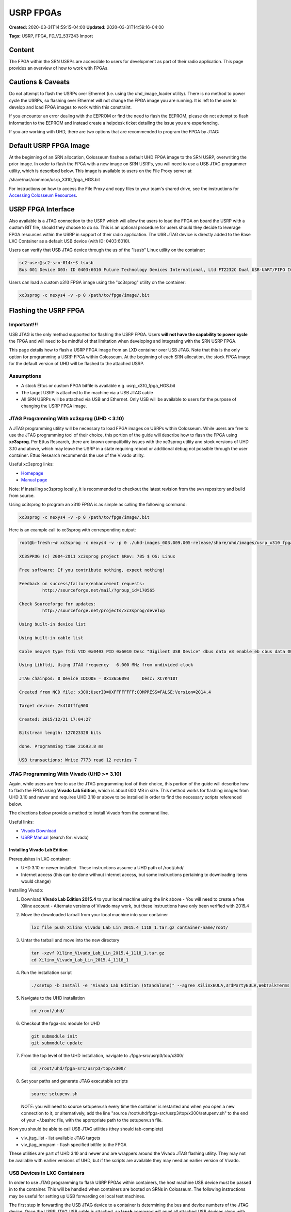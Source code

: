 USRP FPGAs
==========

**Created:** 2020-03-31T14:59:15-04:00  
**Updated:** 2020-03-31T14:59:16-04:00  

**Tags:** USRP, FPGA, FD_V2_537243 Import

Content
-------

The FPGA within the SRN USRPs are accessible to users for development as part of their radio application. This page provides an overview of how to work with FPGAs.

Cautions & Caveats
----------------

Do not attempt to flash the USRPs over Ethernet (i.e. using the uhd_image_loader utility). There is no method to power cycle the USRPs, so flashing over Ethernet will not change the FPGA image you are running. It is left to the user to develop and load FPGA images to work within this constraint.

If you encounter an error dealing with the EEPROM or find the need to flash the EEPROM, please do not attempt to flash information to the EEPROM and instead create a helpdesk ticket detailing the issue you are experiencing.

If you are working with UHD, there are two options that are recommended to program the FPGA by JTAG:

+-------------+--------------------------------------------+----------------------------------+---------------------------------------+
| Utility     | Description                                | Preinstalled in Base Container?  | Recommended UHD Compatibility        |
+=============+============================================+==================================+=======================================+
| xc3sprog    | Light-weight utility for JTAG programming  | No                               | UHD < 3.10                           |
|             | compatible with UHD installed in the base  |                                  |                                       |
|             | container                                  |                                  |                                       |
+-------------+--------------------------------------------+----------------------------------+---------------------------------------+
| Vivado      | Design suite from Xilinx with a JTAG      | No                               | UHD >= 3.10                          |
|             | programming utility which is compatible    |                                  |                                       |
|             | with newer versions of UHD                 |                                  |                                       |
+-------------+--------------------------------------------+----------------------------------+---------------------------------------+

Default USRP FPGA Image
---------------------

At the beginning of an SRN allocation, Colosseum flashes a default UHD FPGA image to the SRN USRP, overwriting the prior image. In order to flash the FPGA with a new image on SRN USRPs, you will need to use a USB JTAG programmer utility, which is described below. This image is available to users on the File Proxy server at:

/share/nas/common/usrp_X310_fpga_HGS.bit

For instructions on how to access the File Proxy and copy files to your team's shared drive, see the instructions for `Accessing Colosseum Resources <https://sc2colosseum.freshdesk.com/solution/articles/22000220463-accessing-colosseum-resources>`_.

USRP FPGA Interface
-----------------

Also available is a JTAG connection to the USRP which will allow the users to load the FPGA on board the USRP with a custom BIT file, should they choose to do so. This is an optional procedure for users should they decide to leverage FPGA resources within the USRP in support of their radio application. The USB JTAG device is directly added to the Base LXC Container as a default USB device (with ID: 0403:6010).

Users can verify that USB JTAG device through the us of the "lsusb" Linux utility on the container:

.. code-block:: bash

    sc2-user@sc2-srn-014:~$ lsusb
    Bus 001 Device 003: ID 0403:6010 Future Technology Devices International, Ltd FT2232C Dual USB-UART/FIFO IC

Users can load a custom x310 FPGA image using the "xc3sprog" utility on the container:

.. code-block:: bash

    xc3sprog -c nexys4 -v -p 0 /path/to/fpga/image/.bit

Flashing the USRP FPGA
--------------------

Important!!!
~~~~~~~~~~

USB JTAG is the only method supported for flashing the USRP FPGA. Users **will not have the capability to power cycle** the FPGA and will need to be mindful of that limitation when developing and integrating with the SRN USRP FPGA.

This page details how to flash a USRP FPGA image from an LXD container over USB JTAG. Note that this is the only option for programming a USRP FPGA within Colosseum. At the beginning of each SRN allocation, the stock FPGA image for the default version of UHD will be flashed to the attached USRP.

Assumptions
~~~~~~~~~

- A stock Ettus or custom FPGA bitfile is available e.g. usrp_x310_fpga_HGS.bit
- The target USRP is attached to the machine via a USB JTAG cable
- All SRN USRPs will be attached via USB and Ethernet. Only USB will be available to users for the purpose of changing the USRP FPGA image.

JTAG Programming With xc3sprog (UHD < 3.10)
~~~~~~~~~~~~~~~~~~~~~~~~~~~~~~~~~~~~~~~~~

A JTAG programming utility will be necessary to load FPGA images on USRPs within Colosseum. While users are free to use the JTAG programming tool of their choice, this portion of the guide will describe how to flash the FPGA using **xc3sprog**. Per Ettus Research, there are known compatibility issues with the xc3sprog utility and stock versions of UHD 3.10 and above, which may leave the USRP in a state requiring reboot or additional debug not possible through the user container. Ettus Research recommends the use of the Vivado utility.

Useful xc3sprog links:

- `Homepage <http://xc3sprog.sourceforge.net/>`_
- `Manual page <http://xc3sprog.sourceforge.net/manpage.php>`_

Note: If installing xc3sprog locally, it is recommended to checkout the latest revision from the svn repository and build from source.

Using xc3sprog to program an x310 FPGA is as simple as calling the following command:

.. code-block:: bash

    xc3sprog -c nexys4 -v -p 0 /path/to/fpga/image/.bit

Here is an example call to xc3sprog with corresponding output:

.. code-block:: bash

    root@b-fresh:~# xc3sprog -c nexys4 -v -p 0 ./uhd-images_003.009.005-release/share/uhd/images/usrp_x310_fpga_HGS.bit
    
    XC3SPROG (c) 2004-2011 xc3sprog project $Rev: 785 $ OS: Linux
    
    Free software: If you contribute nothing, expect nothing!
    
    Feedback on success/failure/enhancement requests:
             http://sourceforge.net/mail/?group_id=170565
    
    Check Sourceforge for updates:
             http://sourceforge.net/projects/xc3sprog/develop
    
    Using built-in device list
    
    Using built-in cable list
    
    Cable nexys4 type ftdi VID 0x0403 PID 0x6010 Desc "Digilent USB Device" dbus data e8 enable eb cbus data 00 data 60
    
    Using Libftdi, Using JTAG frequency   6.000 MHz from undivided clock
    
    JTAG chainpos: 0 Device IDCODE = 0x13656093     Desc: XC7K410T
    
    Created from NCD file: x300;UserID=0XFFFFFFFF;COMPRESS=FALSE;Version=2014.4
    
    Target device: 7k410tffg900
    
    Created: 2015/12/21 17:04:27
    
    Bitstream length: 127023328 bits
    
    done. Programming time 21693.8 ms
    
    USB transactions: Write 7773 read 12 retries 7

JTAG Programming With Vivado (UHD >= 3.10)
~~~~~~~~~~~~~~~~~~~~~~~~~~~~~~~~~~~~~~~~

Again, while users are free to use the JTAG programming tool of their choice, this portion of the guide will describe how to flash the FPGA using **Vivado Lab Edition**, which is about 600 MB in size. This method works for flashing images from UHD 3.10 and newer and requires UHD 3.10 or above to be installed in order to find the necessary scripts referenced below.

The directions below provide a method to install Vivado from the command line.

Useful links:

- `Vivado Download <https://www.xilinx.com/support/download/index.html/content/xilinx/en/downloadNav/vivado-design-tools/archive.html>`_
- `USRP Manual <http://files.ettus.com/manual/page_usrp_x3x0.html>`_ (search for: vivado)

Installing Vivado Lab Edition
^^^^^^^^^^^^^^^^^^^^^^^^^^^

Prerequisites in LXC container:

- UHD 3.10 or newer installed. These instructions assume a UHD path of /root/uhd/
- Internet access (this can be done without internet access, but some instructions pertaining to downloading items would change)

Installing Vivado:

1. Download **Vivado Lab Edition 2015.4** to your local machine using the link above
   - You will need to create a free Xilinx account
   - Alternate versions of Vivado may work, but these instructions have only been verified with 2015.4

2. Move the downloaded tarball from your local machine into your container

   .. code-block:: bash

       lxc file push Xilinx_Vivado_Lab_Lin_2015.4_1118_1.tar.gz container-name/root/

3. Untar the tarball and move into the new directory

   .. code-block:: bash

       tar -xzvf Xilinx_Vivado_Lab_Lin_2015.4_1118_1.tar.gz
       cd Xilinx_Vivado_Lab_Lin_2015.4_1118_1

4. Run the installation script

   .. code-block:: bash

       ./xsetup -b Install -e "Vivado Lab Edition (Standalone)" --agree XilinxEULA,3rdPartyEULA,WebTalkTerms

5. Navigate to the UHD installation

   .. code-block:: bash

       cd /root/uhd/

6. Checkout the fpga-src module for UHD

   .. code-block:: bash

       git submodule init
       git submodule update

7. From the top level of the UHD installation, navigate to ./fpga-src/usrp3/top/x300/

   .. code-block:: bash

       cd /root/uhd/fpga-src/usrp3/top/x300/

8. Set your paths and generate JTAG executable scripts

   .. code-block:: bash

       source setupenv.sh

   NOTE: you will need to source setupenv.sh every time the container is restarted and when you open a new connection to it, or alternatively, add the line "source /root/uhd/fpga-src/usrp3/top/x300/setupenv.sh" to the end of your ~/.bashrc file, with the appropriate path to the setupenv.sh file.

Now you should be able to call USB JTAG utilities (they should tab-complete)

- viv_jtag_list - list available JTAG targets
- viv_jtag_program - flash specified bitfile to the FPGA

These utilities are part of UHD 3.10 and newer and are wrappers around the Vivado JTAG flashing utility. They may not be available with earlier versions of UHD, but if the scripts are available they may need an earlier version of Vivado.

USB Devices in LXC Containers
~~~~~~~~~~~~~~~~~~~~~~~~~~~~

In order to use JTAG programming to flash USRP FPGAs within containers, the host machine USB device must be passed in to the container. This will be handled when containers are booted on SRNs in Colosseum. The following instructions may be useful for setting up USB forwarding on local test machines.

The first step in forwarding the USB JTAG device to a container is determining the bus and device numbers of the JTAG device. Once the USRP JTAG USB cable is attached, an **lsusb** command will revel all attached USB devices along with their IDs. Here is an example call of lsusb and its output:

.. code-block:: bash

    sc2-user@sc2-srn-014:~$ lsusb
    
    Bus 003 Device 001: ID 1d6b:0002 Linux Foundation 2.0 root hub
    
    Bus 002 Device 002: ID 8087:8002 Intel Corp.
    
    Bus 002 Device 001: ID 1d6b:0002 Linux Foundation 2.0 root hub
    
    Bus 001 Device 004: ID 413c:a001 Dell Computer Corp. Hub
    
    Bus 001 Device 003: ID 0403:6010 Future Technology Devices International, Ltd FT2232C Dual USB-UART/FIFO IC
    
    Bus 001 Device 002: ID 8087:800a Intel Corp.
    
    Bus 001 Device 001: ID 1d6b:0002 Linux Foundation 2.0 root hub

In this example, the second from bottom line is our JTAG device:
**Bus 001 Device 003: ID 0403:6010 Future Technology Devices International, Ltd FT2232C Dual USB-UART/FIFO IC**

Of particular interest are the bus and device numbers:
**Bus 001 Device 003**

In order to forward a USB device to an LXC container, the following command is called:

.. code-block:: bash

    lxc config device add CONTAINER_NAME usb unix-char path=/dev/bus/usb/BUS/DEVICE

Here is an example call and output:

.. code-block:: bash

    sc2-user@sc2-srn-014:~$ lxc config device add b-fresh usb unix-char path=/dev/bus/usb/001/003
    
    Device usb added to b-fresh

After running this command, running lsusb in the container should show the same output as on the host machine and the container should have access to the JTAG device.
